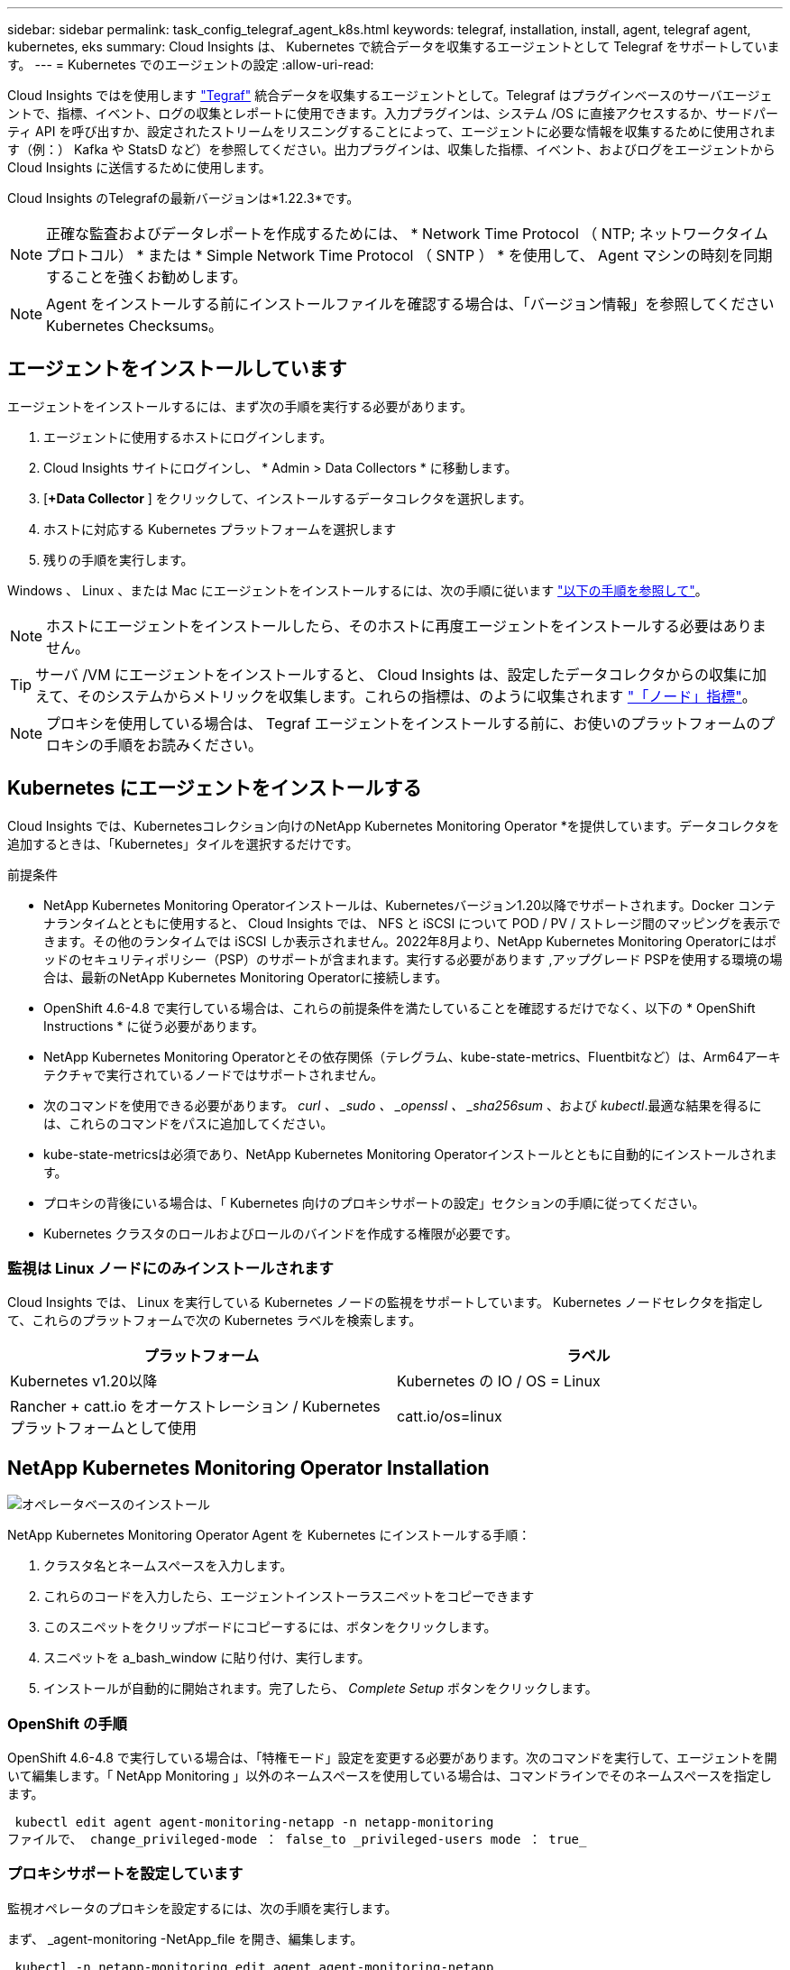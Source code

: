 ---
sidebar: sidebar 
permalink: task_config_telegraf_agent_k8s.html 
keywords: telegraf, installation, install, agent, telegraf agent, kubernetes, eks 
summary: Cloud Insights は、 Kubernetes で統合データを収集するエージェントとして Telegraf をサポートしています。 
---
= Kubernetes でのエージェントの設定
:allow-uri-read: 


[role="lead"]
Cloud Insights ではを使用します link:https://docs.influxdata.com/telegraf/["Tegraf"] 統合データを収集するエージェントとして。Telegraf はプラグインベースのサーバエージェントで、指標、イベント、ログの収集とレポートに使用できます。入力プラグインは、システム /OS に直接アクセスするか、サードパーティ API を呼び出すか、設定されたストリームをリスニングすることによって、エージェントに必要な情報を収集するために使用されます（例：） Kafka や StatsD など）を参照してください。出力プラグインは、収集した指標、イベント、およびログをエージェントから Cloud Insights に送信するために使用します。

Cloud Insights のTelegrafの最新バージョンは*1.22.3*です。


NOTE: 正確な監査およびデータレポートを作成するためには、 * Network Time Protocol （ NTP; ネットワークタイムプロトコル） * または * Simple Network Time Protocol （ SNTP ） * を使用して、 Agent マシンの時刻を同期することを強くお勧めします。


NOTE: Agent をインストールする前にインストールファイルを確認する場合は、「バージョン情報」を参照してください  Kubernetes Checksums。


toc::[]


== エージェントをインストールしています

エージェントをインストールするには、まず次の手順を実行する必要があります。

. エージェントに使用するホストにログインします。
. Cloud Insights サイトにログインし、 * Admin > Data Collectors * に移動します。
. [*+Data Collector* ] をクリックして、インストールするデータコレクタを選択します。
. ホストに対応する Kubernetes プラットフォームを選択します
. 残りの手順を実行します。


Windows 、 Linux 、または Mac にエージェントをインストールするには、次の手順に従います link:task_config_telegraf_agent.html["以下の手順を参照して"]。


NOTE: ホストにエージェントをインストールしたら、そのホストに再度エージェントをインストールする必要はありません。


TIP: サーバ /VM にエージェントをインストールすると、 Cloud Insights は、設定したデータコレクタからの収集に加えて、そのシステムからメトリックを収集します。これらの指標は、のように収集されます link:task_config_telegraf_node.html["「ノード」指標"]。


NOTE: プロキシを使用している場合は、 Tegraf エージェントをインストールする前に、お使いのプラットフォームのプロキシの手順をお読みください。



== Kubernetes にエージェントをインストールする

Cloud Insights では、Kubernetesコレクション向けのNetApp Kubernetes Monitoring Operator *を提供しています。データコレクタを追加するときは、「Kubernetes」タイルを選択するだけです。

.前提条件
* NetApp Kubernetes Monitoring Operatorインストールは、Kubernetesバージョン1.20以降でサポートされます。Docker コンテナランタイムとともに使用すると、 Cloud Insights では、 NFS と iSCSI について POD / PV / ストレージ間のマッピングを表示できます。その他のランタイムでは iSCSI しか表示されません。2022年8月より、NetApp Kubernetes Monitoring Operatorにはポッドのセキュリティポリシー（PSP）のサポートが含まれます。実行する必要があります ,アップグレード PSPを使用する環境の場合は、最新のNetApp Kubernetes Monitoring Operatorに接続します。


* OpenShift 4.6-4.8 で実行している場合は、これらの前提条件を満たしていることを確認するだけでなく、以下の * OpenShift Instructions * に従う必要があります。
* NetApp Kubernetes Monitoring Operatorとその依存関係（テレグラム、kube-state-metrics、Fluentbitなど）は、Arm64アーキテクチャで実行されているノードではサポートされません。
* 次のコマンドを使用できる必要があります。 _curl 、 _sudo 、 _openssl 、 _sha256sum_ 、および _kubectl_.最適な結果を得るには、これらのコマンドをパスに追加してください。
* kube-state-metricsは必須であり、NetApp Kubernetes Monitoring Operatorインストールとともに自動的にインストールされます。
* プロキシの背後にいる場合は、「 Kubernetes 向けのプロキシサポートの設定」セクションの手順に従ってください。


* Kubernetes クラスタのロールおよびロールのバインドを作成する権限が必要です。




=== 監視は Linux ノードにのみインストールされます

Cloud Insights では、 Linux を実行している Kubernetes ノードの監視をサポートしています。 Kubernetes ノードセレクタを指定して、これらのプラットフォームで次の Kubernetes ラベルを検索します。

|===
| プラットフォーム | ラベル 


| Kubernetes v1.20以降 | Kubernetes の IO / OS = Linux 


| Rancher + catt.io をオーケストレーション / Kubernetes プラットフォームとして使用 | catt.io/os=linux 
|===


== NetApp Kubernetes Monitoring Operator Installation

image:Kubernetes_Operator_Agent_Instructions.png["オペレータベースのインストール"]

.NetApp Kubernetes Monitoring Operator Agent を Kubernetes にインストールする手順：
. クラスタ名とネームスペースを入力します。
. これらのコードを入力したら、エージェントインストーラスニペットをコピーできます
. このスニペットをクリップボードにコピーするには、ボタンをクリックします。
. スニペットを a_bash_window に貼り付け、実行します。
. インストールが自動的に開始されます。完了したら、 _Complete Setup_ ボタンをクリックします。




=== OpenShift の手順

OpenShift 4.6-4.8 で実行している場合は、「特権モード」設定を変更する必要があります。次のコマンドを実行して、エージェントを開いて編集します。「 NetApp Monitoring 」以外のネームスペースを使用している場合は、コマンドラインでそのネームスペースを指定します。

 kubectl edit agent agent-monitoring-netapp -n netapp-monitoring
ファイルで、 change_privileged-mode ： false_to _privileged-users mode ： true_



=== プロキシサポートを設定しています

監視オペレータのプロキシを設定するには、次の手順を実行します。

まず、 _agent-monitoring -NetApp_file を開き、編集します。

 kubectl -n netapp-monitoring edit agent agent-monitoring-netapp
このファイルの _spec ： _ セクションに、次のコードブロックを追加します。

....
spec:
  proxy:
    isAuProxyEnabled: <true or false>
    isTelegrafProxyEnabled: <true or false>
    isFluentbitProxyEnabled: <true or false>
    password: <password for proxy, optional>
    port: <port for proxy>
    server: <server for proxy>
    username: <username for proxy, optional>
    noProxy: <comma separated list of IPs or resolvable hostnames that should bypass a proxy>
....


=== カスタム / プライベート Docker リポジトリを使用

カスタムの Docker リポジトリを使用する場合は、次の手順を実行します。

Docker シークレットを取得します。

 kubectl -n netapp-monitoring get secret docker -o yaml
上記のコマンドの出力から、 _.dockerconfigjson ： _ の値をコピーして貼り付けます。

Docker シークレットをデコードします。

 echo <paste from _.dockerconfigjson:_  output above> | base64 -d
の出力は次の JSON 形式になります。

....
{ "auths":
  {"docker.<cluster>.cloudinsights.netapp.com" :
    {"username":"<tenant id>",
     "password":"<password which is the CI API key>",
     "auth"    :"<encoded username:password basic auth key. This is internal to docker>"}
  }
}
....
Docker リポジトリにログインします。

....
docker login docker.<cluster>.cloudinsights.netapp.com (from step #2) -u <username from step #2>
password: <password from docker secret step above>
....
Cloud Insights からオペレータ用 Docker イメージを取得します。

 docker pull docker.<cluster>.cloudinsights.netapp.com/netapp-monitoring:<version>
次のコマンドを使用して <version> フィールドを確認します。

 kubectl -n netapp-monitoring get deployment monitoring-operator | grep "image:"
社内のポリシーに従って、オペレータ用の Docker イメージをプライベート / ローカル / エンタープライズ Docker リポジトリにプッシュします。

オープンソースの依存関係をすべてプライベート Docker レジストリにダウンロードします。パブリックリポジトリと同じディレクトリ構造を使用します。次のオープンソースイメージをダウンロードする必要があります。

....
docker.io/telegraf: 1.22.3
gcr.io/kubebuilder/kube-rbac-proxy: v0.11.0
k8s.gcr.io/kube-state-metrics/kube-state-metrics: v2.4.2
....
FLUENT ビットが有効になっている場合は、次のファイルもダウンロードしてください。

....
docker.io/fluent-bit:1.9.3
docker.io/kubernetes-event-exporter:0.10
....
エージェント CR を編集して新しい Docker repo の場所を反映し、自動アップグレードを無効にします（有効な場合）。

 kubectl -n netapp-monitoring edit agent agent-monitoring-netapp
 enableAutoUpgrade: false
....
docker-repo: <docker repo of the enterprise/corp docker repo>
dockerRepoSecret: <optional: name of the docker secret of enterprise/corp docker repo, this secret should be already created on the k8s cluster in the same namespace>
....
spec セクションで、次の変更を行います。

....
spec:
  telegraf:
    - name: ksm
      substitutions:
        - key: k8s.gcr.io
          value: <same as "docker-repo" field above>
....
Monitoring operator環境を編集して、新しいDocker repoの場所を反映します。

 kubectl -n netapp-monitoring edit deploy monitoring-operator
次の行を置き換え...

 image: gcr.io/kubebuilder/kube-rbac-proxy:<kube-rbac-proxy-version>
...を使用：

 image: <same as "docker-repo" field above>/kubebuilder/kube-rbac-proxy:<kube-rbac-proxy-version>


=== スクリプトベースのKubernetes監視からNetApp Kubernetes Monitoring Operatorにアップグレードします

以前にインストールしたスクリプトベースのKubernetesエージェントをNetApp Kubernetes Monitoring Operatorにアップグレードする場合は、次の手順を実行します。

アップグレードの手順

. スクリプトベースのモニタリングインストールからConfigMapを保持します。
+
 kubectl --namespace ci-monitoring get cm -o yaml > /tmp/telegraf-configs.yaml
. K8sオペレータベースの監視解決策 のインストール中に使用するK8sクラスタ名を保存して、データの継続性を確保します。
+
CIにKubernetesクラスタの名前を覚えていない場合は、次のコマンドラインを使用して、保存した構成からクラスタを抽出できます。

+
 cat /tmp/telegraf-configs.yaml | grep kubernetes_cluster | head -2
. スクリプトベースの監視を削除します
+
Kubernetes 上のスクリプトベースのエージェントをアンインストールするには、次の手順を実行します。

+
モニタリングネームスペースが Telegraf 専用に使用されている場合：

+
 kubectl --namespace ci-monitoring delete ds,rs,cm,sa,clusterrole,clusterrolebinding -l app=ci-telegraf
+
 kubectl delete ns ci-monitoring
+
モニタリングネームスペースが Telegraf 以外の目的で使用されている場合：

+
 kubectl --namespace ci-monitoring delete ds,rs,cm,sa,clusterrole,clusterrolebinding -l app=ci-telegraf


image:KubernetesOperatorTile.png["Kubernetesオペレータ用タイル"]



== NetApp Kubernetes Monitoring Operatorを停止および開始します

NetApp Kubernetes Monitoring Operatorを停止するには、次の手順を実行します

 kubectl -n netapp-monitoring scale deploy monitoring-operator --replicas=0
NetApp Kubernetes Monitoring Operatorを開始するには、次の手順を実行します

 kubectl -n netapp-monitoring scale deploy monitoring-operator --replicas=1


== Kubernetes からデータを収集するようにエージェントを設定します

注：NetApp Kubernetes Monitoringオペレータベースのインストールのデフォルトのネームスペースは、_NetApp-monitoring _です。名前空間を使用するコマンドでは、必ずインストールに適した名前空間を指定してください。

エージェントが実行するポッドは、次の項目にアクセスできる必要があります。

* ホストパス
* ConfigMap
* 秘密


これらの Kubernetes オブジェクトは、 Cloud Insights UI に用意されている Kubernetes Agent インストールコマンドの一部として自動的に作成されます。OpenShift などの一部の Kubernetes タイプでは、これらのコンポーネントへのアクセスをブロックする追加のセキュリティレベルが実装されています。_SecurityContextConstraint_ は、 Cloud Insights UI に用意されている Kubernetes エージェントインストールコマンドの一部として作成されていないため、手動で作成する必要があります。作成したら、 Tegraf ポッドを再起動します。

[listing]
----
    apiVersion: v1
    kind: SecurityContextConstraints
    metadata:
      name: telegraf-hostaccess
      creationTimestamp:
      annotations:
        kubernetes.io/description: telegraf-hostaccess allows hostpath volume mounts for restricted SAs.
      labels:
        app: ci-telegraf
    priority: 10
    allowPrivilegedContainer: true
    defaultAddCapabilities: []
    requiredDropCapabilities: []
    allowedCapabilities: []
    allowedFlexVolumes: []
    allowHostDirVolumePlugin: true
    volumes:
    - hostPath
    - configMap
    - secret
    allowHostNetwork: false
    allowHostPorts: false
    allowHostPID: false
    allowHostIPC: false
    seLinuxContext:
      type: MustRunAs
    runAsUser:
      type: RunAsAny
    supplementalGroups:
      type: RunAsAny
    fsGroup:
      type: RunAsAny
    readOnlyRootFilesystem: false
    users:
    - system:serviceaccount:ci-monitoring:monitoring-operator
    groups: []
----


== Kubeステートメトリックについて

NetApp Kubernetes Monitoring Operatorは、kube-state-metricsを自動的にインストールします。ユーザによる操作は不要で、ドキュメントのこのセクションはスキップできます。参考情報を提供するために、以下の資料を用意しています。



=== kube-state-metrics サーバをインストールしています


NOTE: オペレータベースのインストールでは、 kube-state-metrics のインストールを処理します。オペレータベースのインストールを実行する場合は、このセクションを省略してください。

kube-state-metrics サーバをインストールするには、次の手順を実行します（スクリプトベースのインストールを実行する場合に必要です）。

.手順
. 一時フォルダ（例えば、 /tmp/kube-state-yaml -files/_ ）を作成し、から .yaml ファイルをコピーします https://github.com/kubernetes/kube-state-metrics/tree/master/examples/standard[] をこのフォルダに追加します。
. kube-state-metrics のインストールに必要な .yaml ファイルを適用するには、次のコマンドを実行します。
+
 kubectl apply -f /tmp/kube-state-yaml-files/




=== kube-state-metrics カウンタ

kubbe 状態メトリックカウンタの情報にアクセスするには、次のリンクを使用します。

. https://github.com/kubernetes/kube-state-metrics/blob/master/docs/configmap-metrics.md["ConfigMap メトリック"]
. https://github.com/kubernetes/kube-state-metrics/blob/master/docs/daemonset-metrics.md["DemonSet メトリック"]
. https://github.com/kubernetes/kube-state-metrics/blob/master/docs/deployment-metrics.md["導入メトリック"]
. https://github.com/kubernetes/kube-state-metrics/blob/master/docs/ingress-metrics.md["入力メトリック"]
. https://github.com/kubernetes/kube-state-metrics/blob/master/docs/namespace-metrics.md["ネームスペース指標"]
. https://github.com/kubernetes/kube-state-metrics/blob/master/docs/node-metrics.md["ノードのメトリックス"]
. https://github.com/kubernetes/kube-state-metrics/blob/master/docs/persistentvolume-metrics.md["永続的ボリューム指標"]
. https://github.com/kubernetes/kube-state-metrics/blob/master/docs/persistentvolumeclaim-metrics.md["永続的ボリューム要求の指標"]
. https://github.com/kubernetes/kube-state-metrics/blob/master/docs/pod-metrics.md["ポッドのメトリック"]
. https://github.com/kubernetes/kube-state-metrics/blob/master/docs/replicaset-metrics.md["ReplicaSet メトリック"]
. https://github.com/kubernetes/kube-state-metrics/blob/master/docs/secret-metrics.md["シークレットメトリック"]
. https://github.com/kubernetes/kube-state-metrics/blob/master/docs/service-metrics.md["サービスメトリック"]
. https://github.com/kubernetes/kube-state-metrics/blob/master/docs/statefulset-metrics.md["Stat助け Set メトリック"]




== エージェントをアンインストールしています

以前にインストールしたスクリプトベースのKubernetesエージェントでを実行している場合は、を実行する必要があります ,アップグレード を使用して、NetApp Kubernetes Monitoring Operatorに接続します。



=== スクリプトベースのエージェントを削除します

これらのコマンドは、デフォルトの名前空間「 CI-monitoring 」を使用していることに注意してください。独自のネームスペースを設定した場合は、それらのネームスペースと、以降のすべてのコマンドおよびファイルを置き換えます。

Kubernetes上のスクリプトベースのエージェント（NetApp Kubernetes Monitoring Operatorへのアップグレードなど）をアンインストールするには、次の手順を実行します。

モニタリングネームスペースが Telegraf 専用に使用されている場合：

 kubectl --namespace ci-monitoring delete ds,rs,cm,sa,clusterrole,clusterrolebinding -l app=ci-telegraf
 kubectl delete ns ci-monitoring
モニタリングネームスペースが Telegraf 以外の目的で使用されている場合：

 kubectl --namespace ci-monitoring delete ds,rs,cm,sa,clusterrole,clusterrolebinding -l app=ci-telegraf


=== をクリックして、NetApp Kubernetes Monitoring Operatorを削除します

これらのコマンドでは、デフォルトのネームスペースである「 NetApp-monitoring 」が使用されていることに注意してください。独自のネームスペースを設定した場合は、それらのネームスペースと、以降のすべてのコマンドおよびファイルを置き換えます。

....
kubectl delete ns netapp-monitoring
kubectl delete clusterrole <name-space>-agent-manager-role <name-space>-agent-proxy-role
kubectl delete clusterrolebinding <name-space>-agent-manager-rolebinding <name-space>-agent-proxy-rolebinding
kubectl delete crd agents.monitoring.netapp.com
kubectl delete psp <name-space>-psp-nkmo
....
スクリプトベースの Tegraf インストール用に手動で作成した Security Context Constraint の場合は、次の手順を実行します。

 kubectl delete scc telegraf-hostaccess


== Agent をアップグレードしています


NOTE: スクリプトベースのエージェントがインストールされている場合は、NetApp Kubernetes Monitoring Operatorにアップグレードする必要があります。



=== スクリプトベースのエージェントからNetApp Kubernetes Monitoring Operatorへのアップグレード

これらのコマンドは、デフォルトの名前空間「 CI-monitoring 」を使用していることに注意してください。独自のネームスペースを設定した場合は、それらのネームスペースと、以降のすべてのコマンドおよびファイルを置き換えます。

テレグラムエージェントをアップグレードするには、次の手順に従います。

* クラスタ名をメモします。クラスタ名を表示するには、次のいずれかの照合を実行します。


オペレータの場合：

 kubectl -n netapp-monitoring get agent -o jsonpath='{.items[0].spec.cluster-name}'
スクリプトベースの場合：

 kubectl -n ci-monitoring get cm telegraf-conf -o jsonpath='{.data}' |grep "kubernetes_cluster ="
* 既存の構成をバックアップします。
+
 kubectl --namespace ci-monitoring get cm -o yaml > /tmp/telegraf-configs.yaml


* ,をアンインストールします 既存のエージェント
* ,をインストールします 新しいエージェント]。




=== NetApp Kubernetes Monitoring Operatorのアップグレード

オペレータベースのインストールの場合は、次のコマンドを実行します。

....
kubectl delete ns netapp-monitoring
kubectl delete crd agents.monitoring.netapp.com
kubectl delete clusterrole agent-manager-role agent-proxy-role agent-metrics-reader
kubectl delete clusterrolebinding agent-manager-rolebinding agent-proxy-rolebinding agent-cluster-admin-rolebinding
....


== Kubernetes のチェックサムの検証

Cloud Insights エージェントのインストーラで整合性チェックが実行されますが、ダウンロードしたアーティファクトのインストールまたは適用前に独自の検証を実行したいユーザもいます。デフォルトのダウンロードおよびインストールではなく、ダウンロードのみの操作を実行するには、 UI から取得したエージェントインストールコマンドを編集し、末尾の「インストール」オプションを削除します。

次の手順を実行します。

. 指示に従ってエージェントインストーラスニペットをコピーします。
. スニペットをコマンドウィンドウに貼り付ける代わりに、テキストエディタに貼り付けます。
. コマンドから末尾の「 --install 」（ Linux/Mac ）または「 -install 」（ Windows ）を削除します。
. コマンド全体をテキストエディタからコピーします。
. 次に、コマンドウィンドウ（作業ディレクトリ内）に貼り付けて実行します。


Windows 以外（ Kubernetes の場合は次の例を使用します。実際のスクリプト名は異なる場合があります）

* Download and install （デフォルト）：
+
 installerName=cloudinsights-kubernetes.sh … && sudo -E -H ./$installerName --download –-install
* ダウンロードのみ：
+
 installerName=cloudinsights-kubernetes.sh … && sudo -E -H ./$installerName --download


download-only コマンドを使用すると、必要なアーティファクトがすべて Cloud Insights から作業ディレクトリにダウンロードされます。アーティファクトには次のものがありますが、これらに限定することはできません。

* インストールスクリプト
* 環境ファイル
* YAML ファイル
* 署名済みチェックサムファイル（ SHA256 署名）
* 署名の検証に使用する PEM ファイル（ NetApp_cert.pem ）


インストールスクリプト、環境ファイル、 YAML ファイルは、目視検査を使用して検証できます。

PEM ファイルは、フィンガープリントが次のようになっていることを確認することで検証できます。

 E5:FB:7B:68:C0:8B:1C:A9:02:70:85:84:C2:74:F8:EF:C7:BE:8A:BC
具体的には、

* Windows 以外：
+
 openssl x509 -fingerprint -sha1 -noout -inform pem -in netapp_cert.pem
* Windows の場合
+
 Import-Certificate -Filepath .\netapp_cert.pem -CertStoreLocation Cert:\CurrentUser\Root


署名済みチェックサムファイルは、 PEM ファイルを使用して確認できます。

* Windows 以外：
+
 openssl smime -verify -in sha256.signed -CAfile netapp_cert.pem -purpose any
* Windows （上記の「証明書のインポート」を使用して証明書をインストールした後）：
+
 Get-AuthenticodeSignature -FilePath .\sha256.ps1 $result = Get-AuthenticodeSignature -FilePath .\sha256.ps1 $signer = $result.SignerCertificate Add-Type -Assembly System.Security [Security.Cryptography.x509Certificates.X509Certificate2UI]::DisplayCertificate($signer)


すべてのアーティファクトが正常に検証されたら、次のコマンドを実行してエージェントのインストールを開始できます。

Windows 以外：

 sudo -E -H ./<installation_script_name> --install
Windows の場合

 .\cloudinsights-windows.ps1 -install


== トラブルシューティング

エージェントの設定で問題が発生した場合の対処方法を次に示します。

[cols="2*"]
|===
| 問題 | 次の操作を実行します 


| _etcd_ が Kubernetes クラスタデータストアではないクラスタの場合、次のメッセージがテレグラフの RS ポッドに表示されます。 [ プラグインでの inputs.prometheus] エラー：キーペア /etc/Kubernetes /pki/ etcd/server.crt をロードできませんでした： /etc/Kubernetes /pki/ etcd/server.key ： open /etc/Kubernetes /pti /pskt server または crt file | Cloud Insights でサポートされているのは、 Kubernetes データストアとしての _etcd_as の監視のみです。次の手順に従って設定を変更することで、エージェントを変更して etcd データの収集を回避することができます。 kubectl -n NetApp-monitoring edit agent agentMonitoring -netapp in that file ： -name ： prometheus_etcd run-mode ： -ReplicaSet 


| すでに Cloud Insights を使用してエージェントをインストールしました | ホスト /VM にエージェントがすでにインストールされている場合は、エージェントを再度インストールする必要はありません。この場合は、 Agent Installation （エージェントのインストール）画面で適切な Platform and Key （プラットフォームとキー）を選択し、 * Continue * （続行）または * Finish （完了） * をクリックします。 


| すでにエージェントをインストールしていますが、 Cloud Insights インストーラを使用してインストールしていません | 前のエージェントを削除し、 Cloud Insights エージェントのインストールを実行して、適切なデフォルト設定ファイルを設定します。完了したら、 [* Continue * （続行） ] または [* Finish （完了） ] をクリックします。 


| Kubernetes 永続ボリュームと対応するバックエンドストレージデバイスの間にハイパーリンク / 接続がありません。My Kubernetes Persistent Volume がストレージサーバのホスト名を使用して設定されます。 | 手順に従って既存の Tegraf エージェントをアンインストールし、最新の Tegraf エージェントを再インストールします。Tegraf バージョン 2.0 以降を使用している必要があります。 


| 次のようなログにメッセージが表示されます。 E0901 15 ： 21 ： 39.96145 1 reflector.GO ： 178]k81.io/kube-state/internal/store/Builder.GO ： 352 ： Failed to list *v1.MutatingWebhookConfiguration ： 8s could not find the requested resource E0901 15:15:2ku161781. | これらのメッセージは、 Kubernetes バージョン 1.17 以下で kube-state-metrics バージョン 2.0.0 以降を実行している場合に発生する可能性があります。Kubernetes のバージョンを取得するには、次の Leubectl version_ kbe-state-metrics バージョンを取得します。 _kubectl デプロイ /kube-state-metrics -o jsonpath='{.image}'_ これらのメッセージが発生しないようにするには、 kube-state-metrics デプロイを修正して、次の Leases 設定を具体的に無効にしてください。 _hookates_web_volumeconfigurations resources= 証明リクエスト , configmaps,cronjobs,demonsets,horizontalscalers,ingleers,jobs,limitrange,scapers,networkpolicies , nodes,persistentvolumes,persistentvolumesalims,persistentvolumes,podeters, replicaSets,replicaSets,replicationcontrollers ,residetodポッド ,residetappeditors,appers,uns,uns,uns,uns,sets,uns,uns,uns,uns,uns,sets,uns,sets,uns,sets,uns,uns,sets,uns,uns,sets,uns,uns,uns,wodecodeclieticecodetics,sets,sets,sets,sets,uns,sets,uns,uns,sets,sets,sets,un 検証する Web フック設定 ' ボリュームの添付ファイル 


| Kubernetes に Tegraf をインストールまたはアップグレードしましたが、 Tegraf ポッドは起動しません。Telegraf ReplicaSet または DemonSet は、次のような障害を報告しています。 Error creating ： PoD "Telegraf-RS" is forbidden ： Unable to validate against any security context constraint ： [spec.volumes [2] ： Invalid Value ： "hostPath" ： hostPath volumes are not allowed to be used] | セキュリティコンテキスト制約を作成します（前述の「 Kubernetes からデータを収集するためのエージェントの設定」セクションを参照）。Security Context Constraint に指定された名前空間とサービスアカウントが、 Telegraf ReplicaSet および DemonSet の名前空間とサービスアカウントと一致することを確認します。kubectl 説明 SCC テレホ - ホストアクセス | grep サービスアカウント kubectl-n CI- モニタリング -- 説明 RS テレグラム af-rs | grep -i " 名前空間 : "kubectl-n CI- モニタリング説明 RS テレグラム af-r| grep -i " サービスアカウント : "kubectl-n CI-monitoring -ds-describe " テレグラムの説明 "-ds-describe - ネームスペース "grep 


| Telegraf から次のようなエラーメッセージが表示されますが、 Telegraf は起動して実行されます。 Oct 11 14 ： 23 ： 41 IP-172-39-47 systemd[1] ： InfluxDB への指標の報告用に、プラグイン駆動型のサーバーエージェントを起動しました。10 月 11 日 14 ： 23 ： 41 IP-172-41-39-47 テレグラム [1827] ： time="2021 - 10-11T14 ： 23 ： 41Z" level= error msg=" キャッシュディレクトリの作成に失敗しました。/etc/テレ グラム /.cache/snowflake 、 err: mkdir /etc/テレ グラム f/.ca che: 許可が拒否されました。ignored \n" func = "gosnowfleke. (*defaultLogger).Errorf" file="log. go:120" Oct 11 14:23:41 IP-172-21-39-47 TEテレ グラフ [1827]: time="2021 - 10-11T14:23:41Z" level=error.msg=" 失敗しました。無視されます。/etc/テレ グラム /.cache/snowflake/ocspa_response_cache.json を開きます。ファイルまたはディレクトリがありません \n" func="gosnowflake.(*defaultLogger).Errorf" file="log.go:120"Oct. 1114:23:41 IP-172-41-39-47 テレグラム [1827:1127]~21-21Z: Telegraf 1.19.3 を起動しています | これは問題と呼ばれています。を参照してください link:https://github.com/influxdata/telegraf/issues/9407["この GitHub の記事"] 詳細：Tegraf が起動して動作している限り、ユーザはこのエラーメッセージを無視できます。 


| Kubernetes で、 Telegraf ポッドが次のエラーを報告しています。 "Error in processing mountstats info: failed to open mountstats file: /hostfs /proc/1/mountstats 、 error: open /hostfs /proc/1/mountstats ： permission denied" | SELinux が有効で強制されている場合、 Telegraf ポッドが Kubernetes ノードの /proc/1/mountstats ファイルにアクセスできない可能性があります。この制限を緩和するには、次のいずれかの操作を行います。•エージェントを編集する（「kubectl edit agent agent-monitoring netapp」）。さらに、「privileged-mode：false」を「privileged-mode：true」に変更する。 


| Kubernetes で、 Telegraf ReplicaSet ポッドから次のエラーが報告されています。 [ プラグインの inputs.prometheus] エラー： Could not load keypair /etc/Kubernetes /pki/ etcd/server.crt ： /etc/Kubernetes /pki/ etcd/server.key ： open /etc/Kubernetes /pki/ etcd/server.key ：特定のディレクトリまたは crt ファイルをロードできませんでした | Telegraf ReplicaSet ポッドは、マスターまたは etcd 用に指定されたノード上で実行することを目的としています。これらのノードのいずれかで ReplicaSet ポッドが実行されていない場合は、これらのエラーが発生します。マスター / etcd ノードに汚染があるかどうかを確認します。その場合は、 Telegraf ReplicaSet 、テレグラム af-RS に必要な忍容を追加します。たとえば、 ReplicaSet...kubectl を編集して RS テレグラムを編集し、仕様に適切な公差を追加します。次に、 ReplicaSet ポッドを再起動します。 


| PSP環境を持っています。これはモニタリングオペレータに影響しますか？ | ポッドセキュリティポリシー（PSP）を適用してKubernetesクラスタを実行している場合は、最新のNetApp Kubernetes Monitoring Operatorにアップグレードする必要があります。PSPをサポートする最新のNKMOにアップグレードするには、次の手順に従います。1.前の監視オペレータをアンインストールします。kubectl delete agent agent-monitoring netapp -n netapp -monitoring kubectl delete ns NetApp-monitoring kubectl delete CRD agents.monitoring.netapp.com kubectl delete clusterrole agent-manager-role agent-proxy-metrics -reader kubectl delete clusterrole binding agent-manager-role binding agent-proxy-proxy -proxy -proxy -proxy -proxy -proxy -proxy -proxy -proxy -proxy -proxy -proxy -pro資料 室最新バージョンのモニタリングオペレータを配備します。 


| NKMOを導入する際に問題が発生し、PSPを使用しています。 | 1.次のコマンドを使用して、エージェントを編集します。kubectl -n <name-space> edit agent 2.「security-policy enabled」を「false」に設定します。これにより、POSセキュリティポリシーが無効になり、NKMOを展開できるようになります。次のコマンドを使用して確認します。kubectl get psp（should show Pod Security Policy removed）kubectl get all -n <name-space> 


| NetApp Kubernetes Monitoring Operatorのインストール後、すぐにログに次のメッセージが表示されます。inputs.prometheus]プラグインでエラーが発生しました：\http://kube-state-metrics.<namespace>.svc.cluster.local:8080/metrics: get\http://kube-state-metrics.<namespace>.svc.cluster.local:8080/metrics:へのHTTP要求の送信時にエラーが発生しました。tcp：lookup be-state-metrics .<namespあれ ば.svc.local:該当するホストはありません | このメッセージが表示されるのは、通常、_KSM_PODが起動する前に、新しいオペレータがインストールされ、_テレ グラム-RS_PODが稼働している場合のみです。これらのメッセージは、すべてのポッドが実行されると停止します。 


| CIエージェントをインストールしてKubernetes情報を収集するコマンドを実行しましたが、UIにKubernetes情報が表示されません。 | 次のコマンドを実行し、出力を収集して、ネットアップサポートにお問い合わせください。これらのコマンドは、デフォルトのネームスペースを使用していることに注意してください。独自のネームスペースを設定した場合は、これらのコマンドおよび後続のすべてのコマンドで、そのネームスペースを置き換えます。kubectl -nネットアップ監視説明導入、エージェント、RS、DS、ポッドkubectl -nネットアップ監視説明導入kubectl -nネットアップ監視ログ<monitoring operator pod >-c manager kubectl -n NetApp Monitoring logs <テレ グラム<テレ グラム<テレ グラム> kubectl -モニタリングポッド<NetApp-tre -ステータスポッド> 
|===
追加情報はから入手できます link:concept_requesting_support.html["サポート"] ページまたはを参照してください link:https://docs.netapp.com/us-en/cloudinsights/CloudInsightsDataCollectorSupportMatrix.pdf["Data Collector サポートマトリックス"]。
